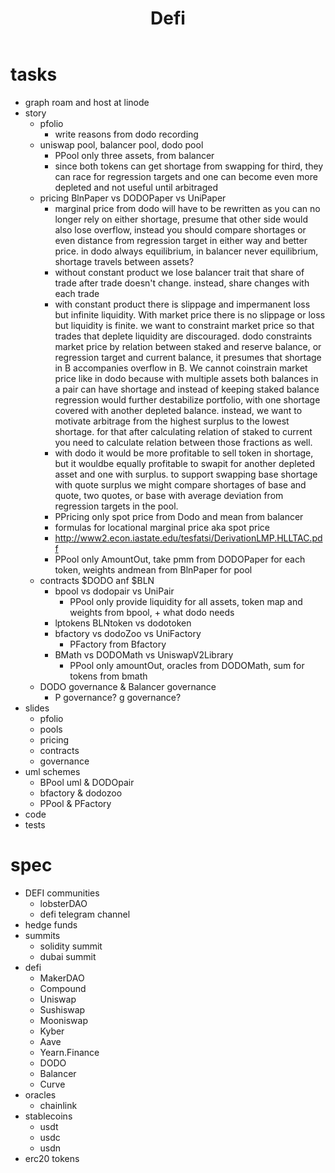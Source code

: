 #+TITLE: Defi
      
* tasks
 - graph roam and host at linode
 - story
  - pfolio
    - write reasons from dodo recording
  - uniswap pool, balancer pool, dodo pool
    - PPool only three assets, from balancer
    - since both tokens can get shortage from swapping for third, they can race for regression targets and one can become even more depleted and not useful until arbitraged
  - pricing BlnPaper vs DODOPaper vs UniPaper
    - marginal price from dodo will have to be rewritten as you can no longer rely on either shortage, presume that other side would also lose overflow, instead you should compare shortages or even distance from regression target in either way and better price. in dodo always equilibrium, in balancer never equilibrium, shortage travels between assets?
    - without constant product we lose balancer trait that share of trade after trade doesn't change. instead, share changes with each trade
    - with constant product there is slippage and impermanent loss but infinite liquidity. With market price there is no slippage or loss but liquidity is finite. we want to constraint market price so that trades that deplete liquidity are discouraged. dodo constraints market price by relation between staked and reserve balance, or regression target and current balance, it presumes that shortage in B accompanies overflow in B. We cannot coinstrain market price like in dodo because with multiple assets both balances in a pair can have shortage and instead of keeping staked balance regression would further destabilize portfolio, with one shortage covered with another depleted balance. instead, we want to motivate arbitrage from the highest surplus to the lowest shortage. for that after calculating relation of staked to current you need to calculate relation between those fractions as well.
    - with dodo it would be more profitable to sell token in shortage, but it wouldbe equally profitable to swapit for another depleted asset and one with surplus. to support swapping base shortage with quote surplus we might compare shortages of base and quote, two quotes, or base with average deviation from regression targets in the pool.
    - PPricing only spot price from Dodo and mean from balancer
    - formulas for locational marginal price aka spot price
    - http://www2.econ.iastate.edu/tesfatsi/DerivationLMP.HLLTAC.pdf
    - PPool only AmountOut, take pmm from DODOPaper for each token, weights andmean from BlnPaper for pool
  - contracts $DODO anf $BLN
    - bpool vs dodopair vs UniPair
      - PPool only provide liquidity for all assets, token map and weights from bpool, + what dodo needs
    - lptokens BLNtoken vs dodotoken
    - bfactory vs dodoZoo vs UniFactory
      - PFactory from Bfactory
    - BMath vs DODOMath vs UniswapV2Library
      - PPool only amountOut, oracles from DODOMath, sum for tokens from bmath
  - DODO governance & Balancer governance
    - P governance? g governance?
 - slides
   - pfolio
   - pools
   - pricing
   - contracts
   - governance
 - uml schemes
   - BPool uml & DODOpair
   - bfactory & dodozoo
   - PPool & PFactory
 - code
 - tests
 
* spec
 - DEFI communities
   - lobsterDAO
   - defi telegram channel
 - hedge funds
 - summits
   - solidity summit
   - dubai summit
 - defi
   - MakerDAO
   - Compound
   - Uniswap
   - Sushiswap
   - Mooniswap
   - Kyber
   - Aave
   - Yearn.Finance
   - DODO
   - Balancer
   - Curve
 - oracles
   - chainlink
 - stablecoins
   - usdt
   - usdc
   - usdn
 - erc20 tokens
